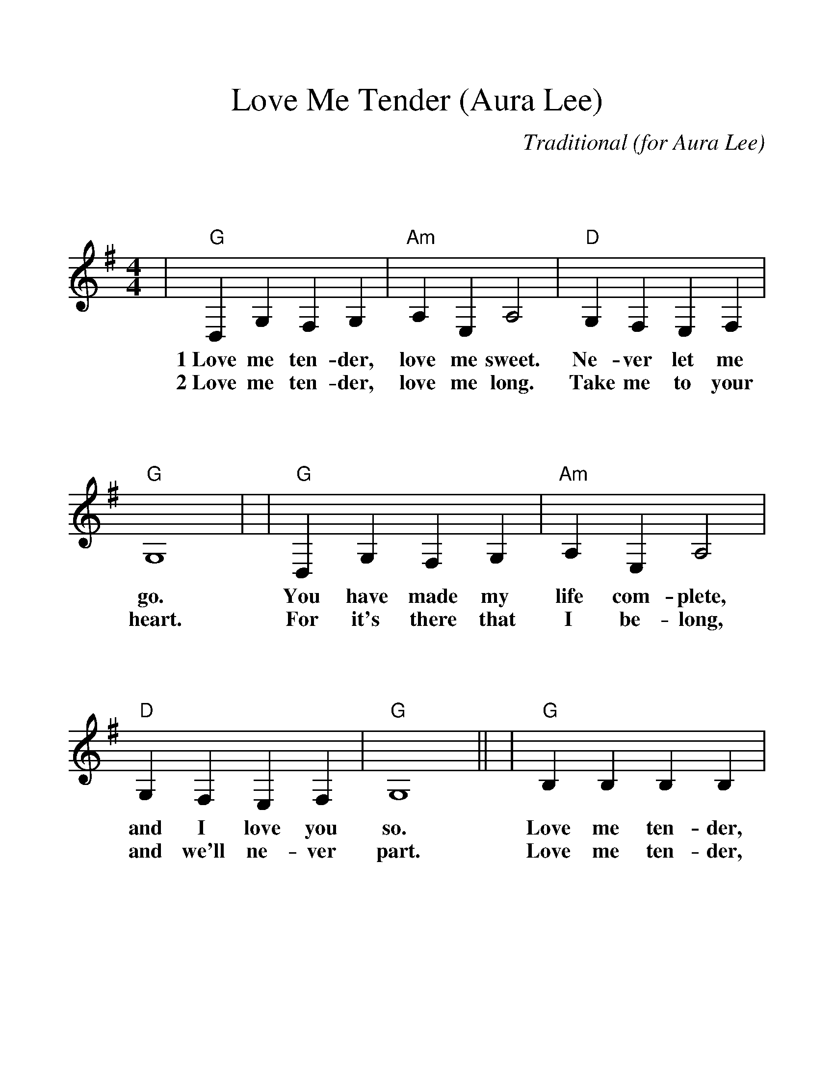 %Scale the output
%%scale 1.200
%%format bracinho.fmt
%%format dulcimer.fmt
%%format chordsGCEA.fmt
%%titletrim false
% %%header Some header text
% %%footer "Copyright \u00A9 2012 Example of Copyright"
%%staffsep 120pt %between systems
%%sysstaffsep 90pt %between staves of a system
X:1
T:Love Me Tender (Aura Lee)
C:Traditional (for Aura Lee)
M:4/4%(3/4, 4/4, 6/8)
L:1/4%(1/8, 1/4)
V:1 clef=treble octave=0
%%continueall 1
%%partsbox 1
%%writehistory 1
K:Gmaj%(D, C)
|"G"D, G, F, G,|"Am"A, E, A,2|"D"G, F, E, F,|"G"G,4|
w:1~Love me ten-der, love me sweet. Ne-ver let me go.
w:2~Love me ten-der, love me long. Take me to your heart.
|"G"D, G, F, G,|"Am"A, E, A,2|"D"G, F, E, F,|"G"G,4||
w:You have made my life com-plete, and I love you so.
w:For it's there that I be-long, and we'll ne-ver part.
|"G"B, B, B, B,|"Em"B, B, "G7"B,2|"C"B, A, G, A,|"G"B,4
w:Love me ten-der, love me true, all my dreams ful-filled.
w:Love me ten-der, love me dear, tell me you are mine.
|"G"B, B, C B,|"A"A, E, A,2|"D7"G, F, E, F,|"G"G,4||
w:For my dar-ling I love you, and I al-ways will.
w:I'll be yours through all the years, till the end of time.


